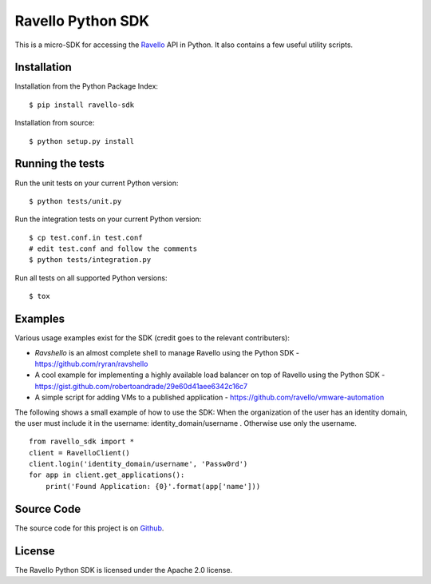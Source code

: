 Ravello Python SDK
==================

This is a micro-SDK for accessing the Ravello_ API in Python. It also contains
a few useful utility scripts.

Installation
------------

Installation from the Python Package Index::

 $ pip install ravello-sdk

Installation from source::

 $ python setup.py install

Running the tests
-----------------

Run the unit tests on your current Python version::

 $ python tests/unit.py

Run the integration tests on your current Python version::

 $ cp test.conf.in test.conf
 # edit test.conf and follow the comments
 $ python tests/integration.py

Run all tests on all supported Python versions::

 $ tox

Examples
-------

Various usage examples exist for the SDK (credit goes to the relevant contributers):

* *Ravshello* is an almost complete shell to manage Ravello using the Python SDK -  https://github.com/ryran/ravshello
* A cool example for implementing a highly available load balancer on top of Ravello using the Python SDK - https://gist.github.com/robertoandrade/29e60d41aee6342c16c7
* A simple script for adding VMs to a published application - https://github.com/ravello/vmware-automation 

The following shows a small example of how to use the SDK:
When the organization of the user has an identity domain, the user must include it in the username: identity_domain/username .
Otherwise use only the username. ::

 from ravello_sdk import *
 client = RavelloClient()
 client.login('identity_domain/username', 'Passw0rd')
 for app in client.get_applications():
     print('Found Application: {0}'.format(app['name']))

Source Code
-----------

The source code for this project is on Github_.

License
-------

The Ravello Python SDK is licensed under the Apache 2.0 license.

.. _Ravello: http://www.ravellosystems.com
.. _Github: https://github.com/ravello/python-sdk
